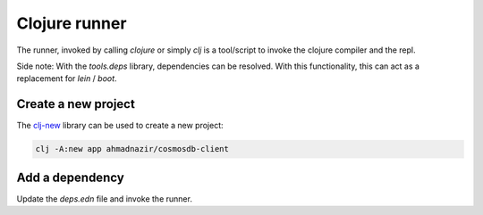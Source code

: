 Clojure runner
==============

.. post:: 02/17/2020
   :tags: clojure

The runner, invoked by calling `clojure` or simply `clj` is a tool/script to invoke the clojure compiler and the repl.

Side note: With the `tools.deps` library, dependencies can be resolved. With this functionality, this can act as a replacement for `lein` / `boot`.

Create a new project
--------------------

The clj-new_ library can be used to create a new project:

.. code::

   clj -A:new app ahmadnazir/cosmosdb-client


.. _clj-new: https://github.com/seancorfield/clj-new


Add a dependency
----------------

Update the `deps.edn` file and invoke the runner.
